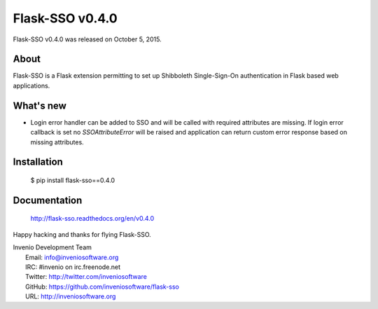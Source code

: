 ==================
 Flask-SSO v0.4.0
==================

Flask-SSO v0.4.0 was released on October 5, 2015.

About
-----

Flask-SSO is a Flask extension permitting to set up Shibboleth
Single-Sign-On authentication in Flask based web applications.

What's new
----------

- Login error handler can be added to SSO and will be called with
  required attributes are missing. If login error callback is set
  no `SSOAttributeError` will be raised and application can
  return custom error response based on missing attributes.

Installation
------------

   $ pip install flask-sso==0.4.0

Documentation
-------------

   http://flask-sso.readthedocs.org/en/v0.4.0

Happy hacking and thanks for flying Flask-SSO.

| Invenio Development Team
|   Email: info@inveniosoftware.org
|   IRC: #invenio on irc.freenode.net
|   Twitter: http://twitter.com/inveniosoftware
|   GitHub: https://github.com/inveniosoftware/flask-sso
|   URL: http://inveniosoftware.org
